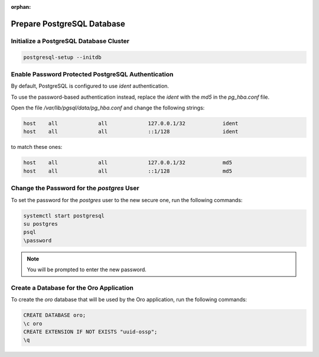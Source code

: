 :orphan:

Prepare PostgreSQL Database
^^^^^^^^^^^^^^^^^^^^^^^^^^^

Initialize a PostgreSQL Database Cluster
~~~~~~~~~~~~~~~~~~~~~~~~~~~~~~~~~~~~~~~~

.. code-block:: bash

   postgresql-setup --initdb

Enable Password Protected PostgreSQL Authentication
~~~~~~~~~~~~~~~~~~~~~~~~~~~~~~~~~~~~~~~~~~~~~~~~~~~

By default, PostgreSQL is configured to use `ident` authentication.

To use the password-based authentication instead, replace the `ident` with the `md5` in the `pg_hba.conf` file.

Open the file */var/lib/pgsql/data/pg_hba.conf* and change the following strings:

.. code-block:: none

   host    all             all             127.0.0.1/32            ident
   host    all             all             ::1/128                 ident

to match these ones:

.. code-block:: none

   host    all             all             127.0.0.1/32            md5
   host    all             all             ::1/128                 md5

Change the Password for the *postgres* User
~~~~~~~~~~~~~~~~~~~~~~~~~~~~~~~~~~~~~~~~~~~

To set the password for the *postgres* user to the new secure one, run the following commands:

.. code-block:: bash

   systemctl start postgresql
   su postgres
   psql
   \password

.. note:: You will be prompted to enter the new password.

Create a Database for the Oro Application
~~~~~~~~~~~~~~~~~~~~~~~~~~~~~~~~~~~~~~~~~

To create the `oro` database that will be used by the Oro application, run the following commands:

.. code-block:: bash

   CREATE DATABASE oro;
   \c oro
   CREATE EXTENSION IF NOT EXISTS "uuid-ossp";
   \q

